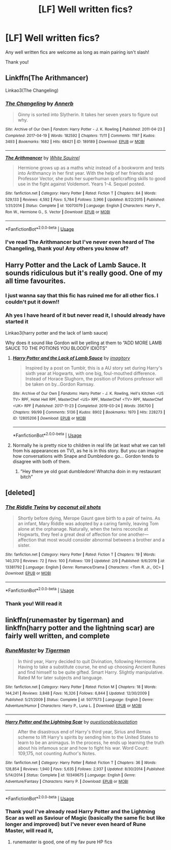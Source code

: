 #+TITLE: [LF] Well written fics?

* [LF] Well written fics?
:PROPERTIES:
:Author: Erkkifloof
:Score: 3
:DateUnix: 1581938381.0
:DateShort: 2020-Feb-17
:FlairText: Request
:END:
Any well written fics are welcome as long as main pairing isn't slash!

Thank you!


** Linkffn(The Arithmancer)

Linkao3(The Changeling)
:PROPERTIES:
:Score: 5
:DateUnix: 1581949592.0
:DateShort: 2020-Feb-17
:END:

*** [[https://archiveofourown.org/works/189189][*/The Changeling/*]] by [[https://www.archiveofourown.org/users/Annerb/pseuds/Annerb][/Annerb/]]

#+begin_quote
  Ginny is sorted into Slytherin. It takes her seven years to figure out why.
#+end_quote

^{/Site/:} ^{Archive} ^{of} ^{Our} ^{Own} ^{*|*} ^{/Fandom/:} ^{Harry} ^{Potter} ^{-} ^{J.} ^{K.} ^{Rowling} ^{*|*} ^{/Published/:} ^{2011-04-23} ^{*|*} ^{/Completed/:} ^{2017-04-19} ^{*|*} ^{/Words/:} ^{182592} ^{*|*} ^{/Chapters/:} ^{11/11} ^{*|*} ^{/Comments/:} ^{1197} ^{*|*} ^{/Kudos/:} ^{3493} ^{*|*} ^{/Bookmarks/:} ^{1682} ^{*|*} ^{/Hits/:} ^{68421} ^{*|*} ^{/ID/:} ^{189189} ^{*|*} ^{/Download/:} ^{[[https://archiveofourown.org/downloads/189189/The%20Changeling.epub?updated_at=1577913199][EPUB]]} ^{or} ^{[[https://archiveofourown.org/downloads/189189/The%20Changeling.mobi?updated_at=1577913199][MOBI]]}

--------------

[[https://www.fanfiction.net/s/10070079/1/][*/The Arithmancer/*]] by [[https://www.fanfiction.net/u/5339762/White-Squirrel][/White Squirrel/]]

#+begin_quote
  Hermione grows up as a maths whiz instead of a bookworm and tests into Arithmancy in her first year. With the help of her friends and Professor Vector, she puts her superhuman spellcrafting skills to good use in the fight against Voldemort. Years 1-4. Sequel posted.
#+end_quote

^{/Site/:} ^{fanfiction.net} ^{*|*} ^{/Category/:} ^{Harry} ^{Potter} ^{*|*} ^{/Rated/:} ^{Fiction} ^{T} ^{*|*} ^{/Chapters/:} ^{84} ^{*|*} ^{/Words/:} ^{529,133} ^{*|*} ^{/Reviews/:} ^{4,592} ^{*|*} ^{/Favs/:} ^{5,784} ^{*|*} ^{/Follows/:} ^{3,966} ^{*|*} ^{/Updated/:} ^{8/22/2015} ^{*|*} ^{/Published/:} ^{1/31/2014} ^{*|*} ^{/Status/:} ^{Complete} ^{*|*} ^{/id/:} ^{10070079} ^{*|*} ^{/Language/:} ^{English} ^{*|*} ^{/Characters/:} ^{Harry} ^{P.,} ^{Ron} ^{W.,} ^{Hermione} ^{G.,} ^{S.} ^{Vector} ^{*|*} ^{/Download/:} ^{[[http://www.ff2ebook.com/old/ffn-bot/index.php?id=10070079&source=ff&filetype=epub][EPUB]]} ^{or} ^{[[http://www.ff2ebook.com/old/ffn-bot/index.php?id=10070079&source=ff&filetype=mobi][MOBI]]}

--------------

*FanfictionBot*^{2.0.0-beta} | [[https://github.com/tusing/reddit-ffn-bot/wiki/Usage][Usage]]
:PROPERTIES:
:Author: FanfictionBot
:Score: 1
:DateUnix: 1581949613.0
:DateShort: 2020-Feb-17
:END:


*** I've read The Arithmancer but I've never even heard of The Changeling, thank you! Any others you know of?
:PROPERTIES:
:Author: Erkkifloof
:Score: 1
:DateUnix: 1581958040.0
:DateShort: 2020-Feb-17
:END:


** Harry Potter and the Lack of Lamb Sauce. It sounds ridiculous but it's really good. One of my all time favourites.
:PROPERTIES:
:Author: alicecooperunicorn
:Score: 3
:DateUnix: 1581959506.0
:DateShort: 2020-Feb-17
:END:

*** I just wanna say that this fic has ruined me for all other fics. I couldn't put it down!!
:PROPERTIES:
:Author: peachiesims
:Score: 2
:DateUnix: 1581987782.0
:DateShort: 2020-Feb-18
:END:


*** Ah yes I have heard of it but never read it, I should already have started it

Linkao3(harry potter and the lack of lamb sauce)

Why does it sound like Gordon will be yelling at them to ”ADD MORE LAMB SAUCE TO THE POTIONS YOU BLOODY IDIOTS”
:PROPERTIES:
:Author: Erkkifloof
:Score: 1
:DateUnix: 1581959696.0
:DateShort: 2020-Feb-17
:END:

**** [[https://archiveofourown.org/works/12805206][*/Harry Potter and the Lack of Lamb Sauce/*]] by [[https://www.archiveofourown.org/users/imagitory/pseuds/imagitory][/imagitory/]]

#+begin_quote
  Inspired by a post on Tumblr, this is a AU story set during Harry's sixth year at Hogwarts, with one big, foul-mouthed difference. Instead of Horace Slughorn, the position of Potions professor will be taken on by...Gordon Ramsay.
#+end_quote

^{/Site/:} ^{Archive} ^{of} ^{Our} ^{Own} ^{*|*} ^{/Fandoms/:} ^{Harry} ^{Potter} ^{-} ^{J.} ^{K.} ^{Rowling,} ^{Hell's} ^{Kitchen} ^{<US} ^{TV>} ^{RPF,} ^{Hotel} ^{Hell} ^{RPF,} ^{MasterChef} ^{<US>} ^{RPF,} ^{MasterChef} ^{<TV>} ^{RPF,} ^{MasterChef} ^{<UK>} ^{RPF} ^{*|*} ^{/Published/:} ^{2017-11-23} ^{*|*} ^{/Completed/:} ^{2019-03-24} ^{*|*} ^{/Words/:} ^{356700} ^{*|*} ^{/Chapters/:} ^{99/99} ^{*|*} ^{/Comments/:} ^{5136} ^{*|*} ^{/Kudos/:} ^{8902} ^{*|*} ^{/Bookmarks/:} ^{1970} ^{*|*} ^{/Hits/:} ^{228273} ^{*|*} ^{/ID/:} ^{12805206} ^{*|*} ^{/Download/:} ^{[[https://archiveofourown.org/downloads/12805206/Harry%20Potter%20and%20the.epub?updated_at=1574030229][EPUB]]} ^{or} ^{[[https://archiveofourown.org/downloads/12805206/Harry%20Potter%20and%20the.mobi?updated_at=1574030229][MOBI]]}

--------------

*FanfictionBot*^{2.0.0-beta} | [[https://github.com/tusing/reddit-ffn-bot/wiki/Usage][Usage]]
:PROPERTIES:
:Author: FanfictionBot
:Score: 1
:DateUnix: 1581959720.0
:DateShort: 2020-Feb-17
:END:


**** Normally he is pretty nice to children in real life (at least what we can tell from his appearances on TV), as he is in this story. But you can imagine how conversations with Snape and Dumbledore go... Gordon tends to disagree with both of them.
:PROPERTIES:
:Author: alicecooperunicorn
:Score: 1
:DateUnix: 1581960038.0
:DateShort: 2020-Feb-17
:END:

***** ”Hey there ye old goat dumbledore! Whatcha doin in my restaurant bitch”
:PROPERTIES:
:Author: Erkkifloof
:Score: 1
:DateUnix: 1581960222.0
:DateShort: 2020-Feb-17
:END:


** [deleted]
:PROPERTIES:
:Score: 2
:DateUnix: 1581948572.0
:DateShort: 2020-Feb-17
:END:

*** [[https://www.fanfiction.net/s/13381792/1/][*/The Riddle Twins/*]] by [[https://www.fanfiction.net/u/12447326/coconut-oil-shots][/coconut oil shots/]]

#+begin_quote
  Shortly before dying, Merope Gaunt gave birth to a pair of twins. As an infant, Mary Riddle was adopted by a caring family, leaving Tom alone at the orphanage. Naturally, when the twins reconcile at Hogwarts, they feel a great deal of affection for one another---affection that most would consider abnormal between a brother and a sister.
#+end_quote

^{/Site/:} ^{fanfiction.net} ^{*|*} ^{/Category/:} ^{Harry} ^{Potter} ^{*|*} ^{/Rated/:} ^{Fiction} ^{T} ^{*|*} ^{/Chapters/:} ^{19} ^{*|*} ^{/Words/:} ^{140,370} ^{*|*} ^{/Reviews/:} ^{72} ^{*|*} ^{/Favs/:} ^{100} ^{*|*} ^{/Follows/:} ^{139} ^{*|*} ^{/Updated/:} ^{2/9} ^{*|*} ^{/Published/:} ^{9/6/2019} ^{*|*} ^{/id/:} ^{13381792} ^{*|*} ^{/Language/:} ^{English} ^{*|*} ^{/Genre/:} ^{Romance/Drama} ^{*|*} ^{/Characters/:} ^{<Tom} ^{R.} ^{Jr.,} ^{OC>} ^{*|*} ^{/Download/:} ^{[[http://www.ff2ebook.com/old/ffn-bot/index.php?id=13381792&source=ff&filetype=epub][EPUB]]} ^{or} ^{[[http://www.ff2ebook.com/old/ffn-bot/index.php?id=13381792&source=ff&filetype=mobi][MOBI]]}

--------------

*FanfictionBot*^{2.0.0-beta} | [[https://github.com/tusing/reddit-ffn-bot/wiki/Usage][Usage]]
:PROPERTIES:
:Author: FanfictionBot
:Score: 2
:DateUnix: 1581948605.0
:DateShort: 2020-Feb-17
:END:


*** Thank you! Will read it
:PROPERTIES:
:Author: Erkkifloof
:Score: 2
:DateUnix: 1581958252.0
:DateShort: 2020-Feb-17
:END:


** linkffn(runemaster by tigerman) and linkffn(harry potter and the lightning scar) are fairly well written, and complete
:PROPERTIES:
:Author: Neriasa
:Score: 1
:DateUnix: 1581985468.0
:DateShort: 2020-Feb-18
:END:

*** [[https://www.fanfiction.net/s/5077573/1/][*/RuneMaster/*]] by [[https://www.fanfiction.net/u/397906/Tigerman][/Tigerman/]]

#+begin_quote
  In third year, Harry decided to quit Divination, following Hermione. Having to take a substitute course, he end up choosing Ancient Runes and find himself to be quite gifted. Smart Harry. Slightly manipulative. Rated M for later subjects and language.
#+end_quote

^{/Site/:} ^{fanfiction.net} ^{*|*} ^{/Category/:} ^{Harry} ^{Potter} ^{*|*} ^{/Rated/:} ^{Fiction} ^{M} ^{*|*} ^{/Chapters/:} ^{18} ^{*|*} ^{/Words/:} ^{144,241} ^{*|*} ^{/Reviews/:} ^{3,848} ^{*|*} ^{/Favs/:} ^{16,326} ^{*|*} ^{/Follows/:} ^{6,844} ^{*|*} ^{/Updated/:} ^{12/30/2009} ^{*|*} ^{/Published/:} ^{5/21/2009} ^{*|*} ^{/Status/:} ^{Complete} ^{*|*} ^{/id/:} ^{5077573} ^{*|*} ^{/Language/:} ^{English} ^{*|*} ^{/Genre/:} ^{Adventure/Humor} ^{*|*} ^{/Characters/:} ^{Harry} ^{P.,} ^{Luna} ^{L.} ^{*|*} ^{/Download/:} ^{[[http://www.ff2ebook.com/old/ffn-bot/index.php?id=5077573&source=ff&filetype=epub][EPUB]]} ^{or} ^{[[http://www.ff2ebook.com/old/ffn-bot/index.php?id=5077573&source=ff&filetype=mobi][MOBI]]}

--------------

[[https://www.fanfiction.net/s/10349675/1/][*/Harry Potter and the Lightning Scar/*]] by [[https://www.fanfiction.net/u/5729966/questionablequotation][/questionablequotation/]]

#+begin_quote
  After the disastrous end of Harry's third year, Sirius and Remus scheme to lift Harry's spirits by sending him to the United States to learn to be an animagus. In the process, he ends up learning the truth about his infamous scar and how to fight his war. Word Count: 109,175, not counting Author's Notes.
#+end_quote

^{/Site/:} ^{fanfiction.net} ^{*|*} ^{/Category/:} ^{Harry} ^{Potter} ^{*|*} ^{/Rated/:} ^{Fiction} ^{T} ^{*|*} ^{/Chapters/:} ^{36} ^{*|*} ^{/Words/:} ^{128,854} ^{*|*} ^{/Reviews/:} ^{1,940} ^{*|*} ^{/Favs/:} ^{5,635} ^{*|*} ^{/Follows/:} ^{2,937} ^{*|*} ^{/Updated/:} ^{8/30/2014} ^{*|*} ^{/Published/:} ^{5/14/2014} ^{*|*} ^{/Status/:} ^{Complete} ^{*|*} ^{/id/:} ^{10349675} ^{*|*} ^{/Language/:} ^{English} ^{*|*} ^{/Genre/:} ^{Adventure/Fantasy} ^{*|*} ^{/Characters/:} ^{Harry} ^{P.} ^{*|*} ^{/Download/:} ^{[[http://www.ff2ebook.com/old/ffn-bot/index.php?id=10349675&source=ff&filetype=epub][EPUB]]} ^{or} ^{[[http://www.ff2ebook.com/old/ffn-bot/index.php?id=10349675&source=ff&filetype=mobi][MOBI]]}

--------------

*FanfictionBot*^{2.0.0-beta} | [[https://github.com/tusing/reddit-ffn-bot/wiki/Usage][Usage]]
:PROPERTIES:
:Author: FanfictionBot
:Score: 1
:DateUnix: 1581985495.0
:DateShort: 2020-Feb-18
:END:


*** Thank you! I've already read Harry Potter and the Lightning Scar as well as Saviour of Magic (basically the same fic but like longer and improved) but I've never even heard of Rune Master, will read it,
:PROPERTIES:
:Author: Erkkifloof
:Score: 1
:DateUnix: 1582066417.0
:DateShort: 2020-Feb-19
:END:

**** runemaster is good, one of my fav pure HP fics
:PROPERTIES:
:Author: Neriasa
:Score: 1
:DateUnix: 1582068016.0
:DateShort: 2020-Feb-19
:END:
